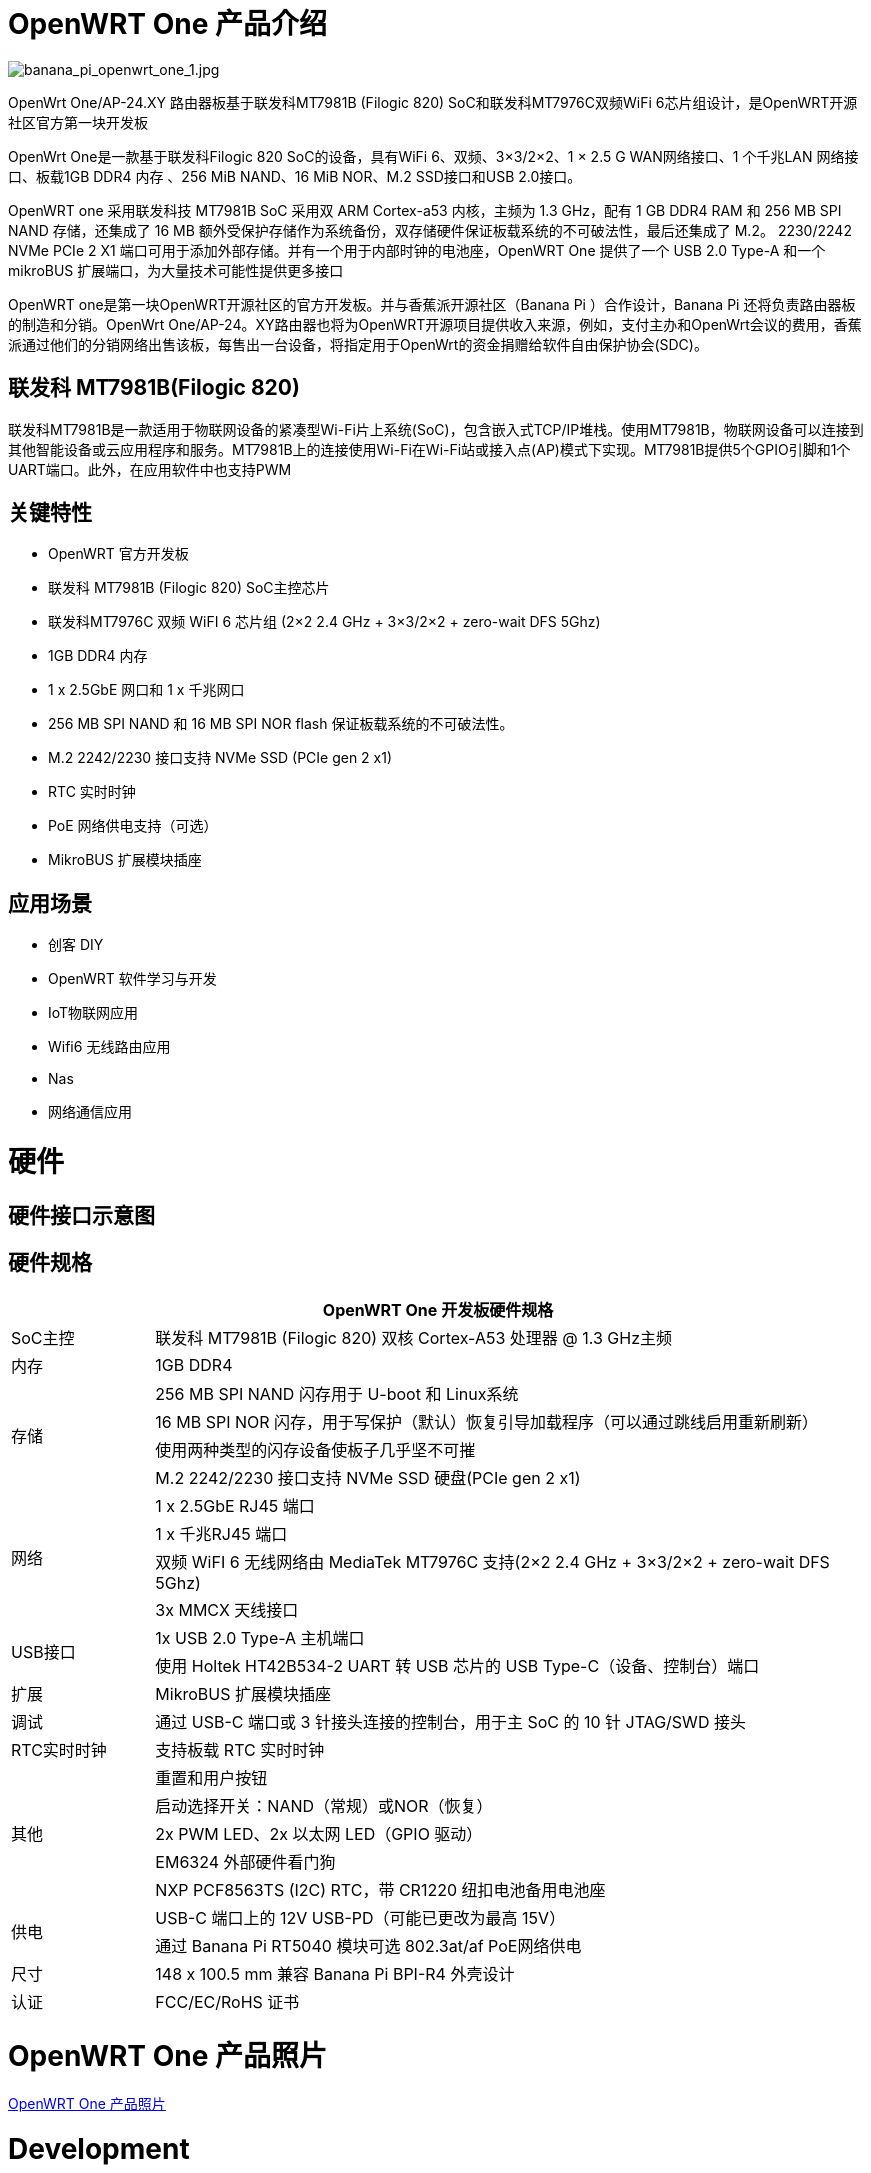 = OpenWRT One 产品介绍

image::/openwrt-one/banana_pi_openwrt_one_1.jpg[banana_pi_openwrt_one_1.jpg]

OpenWrt One/AP-24.XY 路由器板基于联发科MT7981B (Filogic 820) SoC和联发科MT7976C双频WiFi 6芯片组设计，是OpenWRT开源社区官方第一块开发板

OpenWrt One是一款基于联发科Filogic 820 SoC的设备，具有WiFi 6、双频、3×3/2×2、1 × 2.5 G WAN网络接口、1 个千兆LAN 网络接口、板载1GB DDR4 内存 、256 MiB NAND、16 MiB NOR、M.2 SSD接口和USB 2.0接口。

OpenWRT one 采用联发科技 MT7981B SoC 采用双 ARM Cortex-a53 内核，主频为 1.3 GHz，配有 1 GB DDR4 RAM 和 256 MB SPI NAND 存储，还集成了 16 MB 额外受保护存储作为系统备份，双存储硬件保证板载系统的不可破法性，最后还集成了 M.2。 2230/2242 NVMe PCIe 2 X1 端口可用于添加外部存储。并有一个用于内部时钟的电池座，OpenWRT One 提供了一个 USB 2.0 Type-A 和一个 mikroBUS 扩展端口，为大量技术可能性提供更多接口

OpenWRT one是第一块OpenWRT开源社区的官方开发板。并与香蕉派开源社区（Banana  Pi ）合作设计，Banana Pi 还将负责路由器板的制造和分销。OpenWrt One/AP-24。XY路由器也将为OpenWRT开源项目提供收入来源，例如，支付主办和OpenWrt会议的费用，香蕉派通过他们的分销网络出售该板，每售出一台设备，将指定用于OpenWrt的资金捐赠给软件自由保护协会(SDC)。

== 联发科 MT7981B(Filogic 820)

联发科MT7981B是一款适用于物联网设备的紧凑型Wi-Fi片上系统(SoC)，包含嵌入式TCP/IP堆栈。使用MT7981B，物联网设备可以连接到其他智能设备或云应用程序和服务。MT7981B上的连接使用Wi-Fi在Wi-Fi站或接入点(AP)模式下实现。MT7981B提供5个GPIO引脚和1个UART端口。此外，在应用软件中也支持PWM

== 关键特性

* OpenWRT 官方开发板
* 联发科 MT7981B (Filogic 820) SoC主控芯片
* 联发科MT7976C 双频 WiFI 6 芯片组  (2×2 2.4 GHz + 3×3/2×2 + zero-wait DFS 5Ghz)
* 1GB DDR4 内存
* 1 x 2.5GbE 网口和  1 x 千兆网口
* 256 MB SPI NAND 和 16 MB SPI NOR flash 保证板载系统的不可破法性。
* M.2 2242/2230 接口支持 NVMe SSD (PCIe gen 2 x1)
* RTC 实时时钟
* PoE 网络供电支持（可选）
* MikroBUS 扩展模块插座


== 应用场景

* 创客 DIY 
* OpenWRT 软件学习与开发
* IoT物联网应用
* Wifi6 无线路由应用 
* Nas 
* 网络通信应用

= 硬件

== 硬件接口示意图

== 硬件规格

[options="header",cols="1,5"]
|====
2+| OpenWRT One 开发板硬件规格
|SoC主控|联发科 MT7981B (Filogic 820) 双核 Cortex-A53 处理器 @ 1.3 GHz主频
|内存 |1GB DDR4
.4+|存储
|256 MB SPI NAND 闪存用于 U-boot 和 Linux系统
|16 MB SPI NOR 闪存，用于写保护（默认）恢复引导加载程序（可以通过跳线启用重新刷新）
|使用两种类型的闪存设备使板子几乎坚不可摧
|M.2 2242/2230 接口支持 NVMe SSD 硬盘(PCIe gen 2 x1)
.4+|网络
|1 x 2.5GbE RJ45 端口
|1 x 千兆RJ45 端口
|双频 WiFI 6 无线网络由 MediaTek MT7976C 支持(2×2 2.4 GHz + 3×3/2×2 + zero-wait DFS 5Ghz)
|3x MMCX 天线接口
.2+|USB接口
|1x USB 2.0 Type-A 主机端口
|使用 Holtek HT42B534-2 UART 转 USB 芯片的 USB Type-C（设备、控制台）端口
|扩展 |MikroBUS 扩展模块插座
|调试 |通过 USB-C 端口或 3 针接头连接的控制台，用于主 SoC 的 10 针 JTAG/SWD 接头
|RTC实时时钟|支持板载 RTC 实时时钟
.5+|其他
|重置和用户按钮
|启动选择开关：NAND（常规）或NOR（恢复）
|2x PWM LED、2x 以太网 LED（GPIO 驱动）
|EM6324 外部硬件看门狗
|NXP PCF8563TS (I2C) RTC，带 CR1220 纽扣电池备用电池座
.2+|供电
|USB-C 端口上的 12V USB-PD（可能已更改为最高 15V）
|通过 Banana Pi RT5040  模块可选 802.3at/af PoE网络供电
|尺寸 |148 x 100.5 mm 兼容 Banana Pi BPI-R4 外壳设计
|认证 |FCC/EC/RoHS 证书
|====

= OpenWRT One 产品照片

link:/en/OpenWRT-One/OpenWRT-One_Photo[OpenWRT One 产品照片]

= Development

== OpenWrt communtity official support

== Resources

TIP: https://forum.openwrt.org/t/openwrt-one-celebrating-20-years-of-openwrt/183684[OpenWRT One - celebrating 20 years of OpenWrt]

TIP: link:https://openwrt.org/inbox/toh/openwrt/one[OpenWrt wiki page]

TIP: OpenWrt One SCH， DXF ， ASSY

Baidu cloud: https://pan.baidu.com/s/1WZ7xwGTJE2gONY_Y50w9hA?pwd=8888 (pincode: 8888)

Google drive: https://drive.google.com/drive/folders/10DPyCAaEFxPb7vHBYOzMmLEbG_FAAJAA

= Image 

== OpenWrt official image

Official image link: https://firmware-selector.openwrt.org/?version=SNAPSHOT&target=mediatek%2Ffilogic&id=openwrt_one

= Accessories
== Case design

image::/openwrt-one/banana_pi_openwrt_one_case_5.jpg[banana_pi_openwrt_one_case_5.jpg]
image::/openwrt-one/banana_pi_openwrt_one_case_6.jpg[banana_pi_openwrt_one_case_6.jpg]


